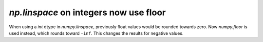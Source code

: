 `np.linspace` on integers now use floor
---------------------------------------
When using a `int` dtype in `numpy.linspace`, previously float values would
be rounded towards zero. Now `numpy.floor` is used instead, which rounds toward
``-inf``. This changes the results for negative values.
